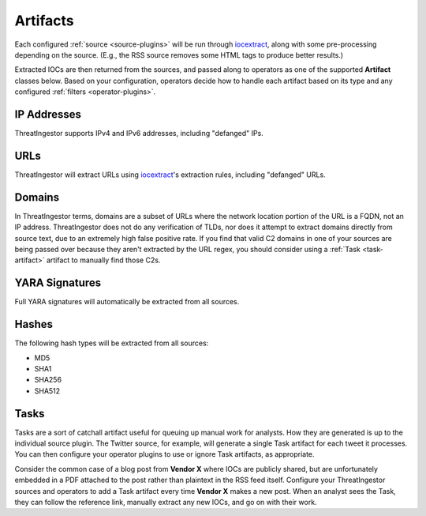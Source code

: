 .. _artifacts:

Artifacts
=========

Each configured :ref:`source <source-plugins>` will be run through
iocextract_, along with some pre-processing depending on the source.
(E.g., the RSS source removes some HTML tags to produce better results.)

Extracted IOCs are then returned from the sources, and passed along to
operators as one of the supported **Artifact** classes below. Based on your
configuration, operators decide how to handle each artifact based on its type
and any configured :ref:`filters <operator-plugins>`.

.. _ipaddress-artifact:

IP Addresses
------------

ThreatIngestor supports IPv4 and IPv6 addresses, including "defanged" IPs.

.. _url-artifact:

URLs
----

ThreatIngestor will extract URLs using iocextract_'s extraction rules,
including "defanged" URLs. 

.. _domain-artifact:

Domains
-------

In ThreatIngestor terms, domains are a subset of URLs where the network
location portion of the URL is a FQDN, not an IP address. ThreatIngestor does
not do any verification of TLDs, nor does it attempt to extract domains
directly from source text, due to an extremely high false positive rate. If you
find that valid C2 domains in one of your sources are being passed over because
they aren't extracted by the URL regex, you should consider using a :ref:`Task
<task-artifact>` artifact to manually find those C2s.

.. _yarasignature-artifact:

YARA Signatures
---------------

Full YARA signatures will automatically be extracted from all sources.

.. _hash-artifact:

Hashes
------

The following hash types will be extracted from all sources:

* MD5
* SHA1
* SHA256
* SHA512

.. _task-artifact:

Tasks
-----

Tasks are a sort of catchall artifact useful for queuing up manual work for
analysts. How they are generated is up to the individual source plugin. The
Twitter source, for example, will generate a single Task artifact for each
tweet it processes. You can then configure your operator plugins to use or
ignore Task artifacts, as appropriate.

Consider the common case of a blog post from **Vendor X** where IOCs are
publicly shared, but are unfortunately embedded in a PDF attached to the post
rather than plaintext in the RSS feed itself. Configure your ThreatIngestor
sources and operators to add a Task artifact every time **Vendor X** makes a
new post. When an analyst sees the Task, they can follow the reference link,
manually extract any new IOCs, and go on with their work.

.. _iocextract: https://iocextract.readthedocs.io/en/latest/
